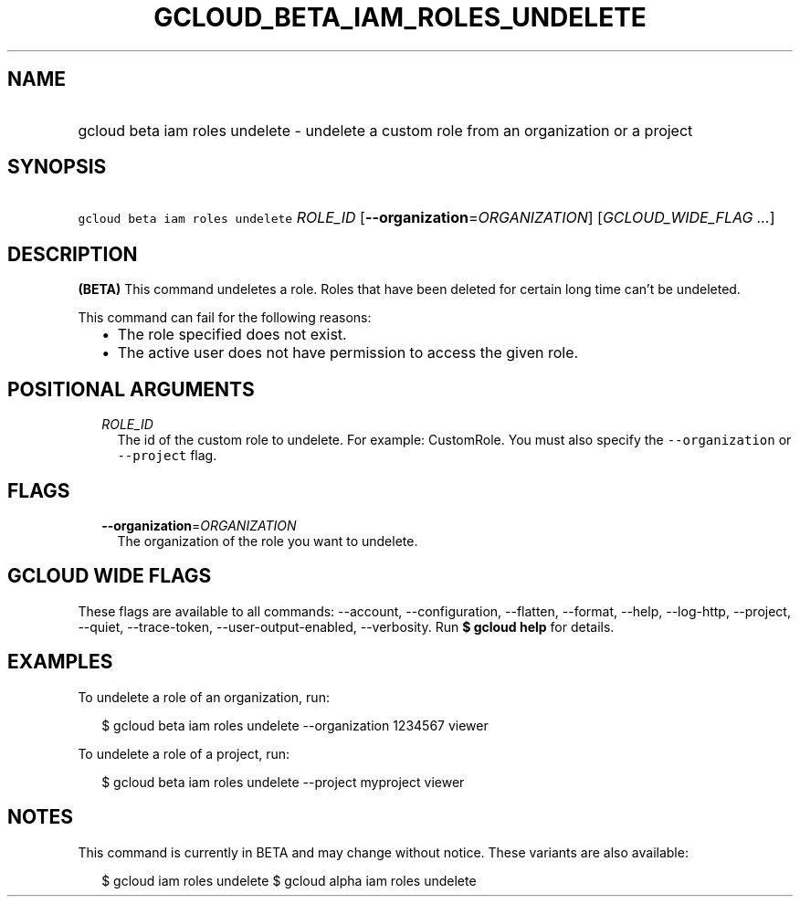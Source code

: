 
.TH "GCLOUD_BETA_IAM_ROLES_UNDELETE" 1



.SH "NAME"
.HP
gcloud beta iam roles undelete \- undelete a custom role from an organization or a project



.SH "SYNOPSIS"
.HP
\f5gcloud beta iam roles undelete\fR \fIROLE_ID\fR [\fB\-\-organization\fR=\fIORGANIZATION\fR] [\fIGCLOUD_WIDE_FLAG\ ...\fR]



.SH "DESCRIPTION"

\fB(BETA)\fR This command undeletes a role. Roles that have been deleted for
certain long time can't be undeleted.

This command can fail for the following reasons:
.RS 2m
.IP "\(bu" 2m
The role specified does not exist.
.IP "\(bu" 2m
The active user does not have permission to access the given role.
.RE
.sp



.SH "POSITIONAL ARGUMENTS"

.RS 2m
.TP 2m
\fIROLE_ID\fR
The id of the custom role to undelete. For example: CustomRole. You must also
specify the \f5\-\-organization\fR or \f5\-\-project\fR flag.


.RE
.sp

.SH "FLAGS"

.RS 2m
.TP 2m
\fB\-\-organization\fR=\fIORGANIZATION\fR
The organization of the role you want to undelete.


.RE
.sp

.SH "GCLOUD WIDE FLAGS"

These flags are available to all commands: \-\-account, \-\-configuration,
\-\-flatten, \-\-format, \-\-help, \-\-log\-http, \-\-project, \-\-quiet,
\-\-trace\-token, \-\-user\-output\-enabled, \-\-verbosity. Run \fB$ gcloud
help\fR for details.



.SH "EXAMPLES"

To undelete a role of an organization, run:

.RS 2m
$ gcloud beta iam roles undelete \-\-organization 1234567 viewer
.RE

To undelete a role of a project, run:

.RS 2m
$ gcloud beta iam roles undelete \-\-project myproject viewer
.RE



.SH "NOTES"

This command is currently in BETA and may change without notice. These variants
are also available:

.RS 2m
$ gcloud iam roles undelete
$ gcloud alpha iam roles undelete
.RE

